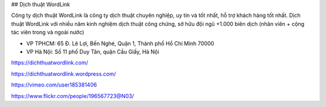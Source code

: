 ## Dịch thuật WordLink

Công ty dịch thuật WordLink là công ty dịch thuật chuyên nghiệp, uy tín và tốt nhất, hỗ trợ khách hàng tốt nhất. Dịch thuật WordLink với nhiều năm kinh nghiệm dịch thuật công chứng, sở hữu đội ngũ +1.000 biên dịch (nhân viên + cộng tác viên trong và ngoài nước) 

- VP TPHCM: 65 Đ. Lê Lợi, Bến Nghé, Quận 1, Thành phố Hồ Chí Minh 70000

- VP Hà Nội:  Số 11 phố Duy Tân, quận Cầu Giấy, Hà Nội

https://dichthuatwordlink.com/

https://dichthuatwordlink.wordpress.com/

https://vimeo.com/user185381406

https://www.flickr.com/people/196567723@N03/
